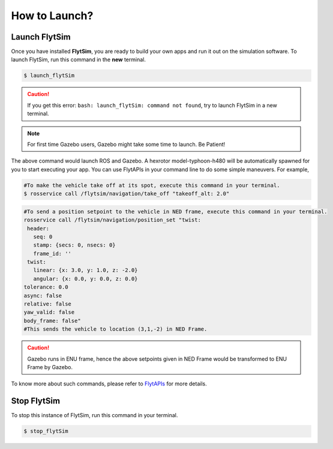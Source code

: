 .. _flytsim basics:

How to Launch?
==============

.. _launch flytsim:

Launch FlytSim
--------------

Once you have installed **FlytSim**, you are ready to build your own apps and run it out on the simulation software.
To launch FlytSim, run this command in the **new** terminal.

.. code-block:: bash

	$ launch_flytSim

.. caution:: If you get this error: ``bash: launch_flytSim: command not found``, try to launch FlytSim in a new terminal.

.. note:: For first time Gazebo users, Gazebo might take some time to launch. Be Patient!

The above command would launch ROS and Gazebo. A hexrotor model-typhoon-h480 will be automatically spawned for you to start executing your app. You can use FlytAPIs in your command line to do some simple maneuvers. For example,

.. code-block:: bash

	#To make the vehicle take off at its spot, execute this command in your terminal. 
	$ rosservice call /flytsim/navigation/take_off "takeoff_alt: 2.0"

.. code-block:: bash

	#To send a position setpoint to the vehicle in NED frame, execute this command in your terminal.
	rosservice call /flytsim/navigation/position_set "twist:
	 header:
	   seq: 0
	   stamp: {secs: 0, nsecs: 0}
	   frame_id: ''
	 twist:
	   linear: {x: 3.0, y: 1.0, z: -2.0}
	   angular: {x: 0.0, y: 0.0, z: 0.0}
	tolerance: 0.0
	async: false
	relative: false
	yaw_valid: false
	body_frame: false"
	#This sends the vehicle to location (3,1,-2) in NED Frame.

.. caution:: Gazebo runs in ENU frame, hence the above setpoints given in NED Frame would be transformed to ENU Frame by Gazebo.

To know more about such commands, please refer to `FlytAPIs <http://api.flytbase.com>`_ for more details.	

Stop FlytSim
------------

To stop this instance of FlytSim, run this command in your terminal.

.. code-block:: bash

	$ stop_flytSim



